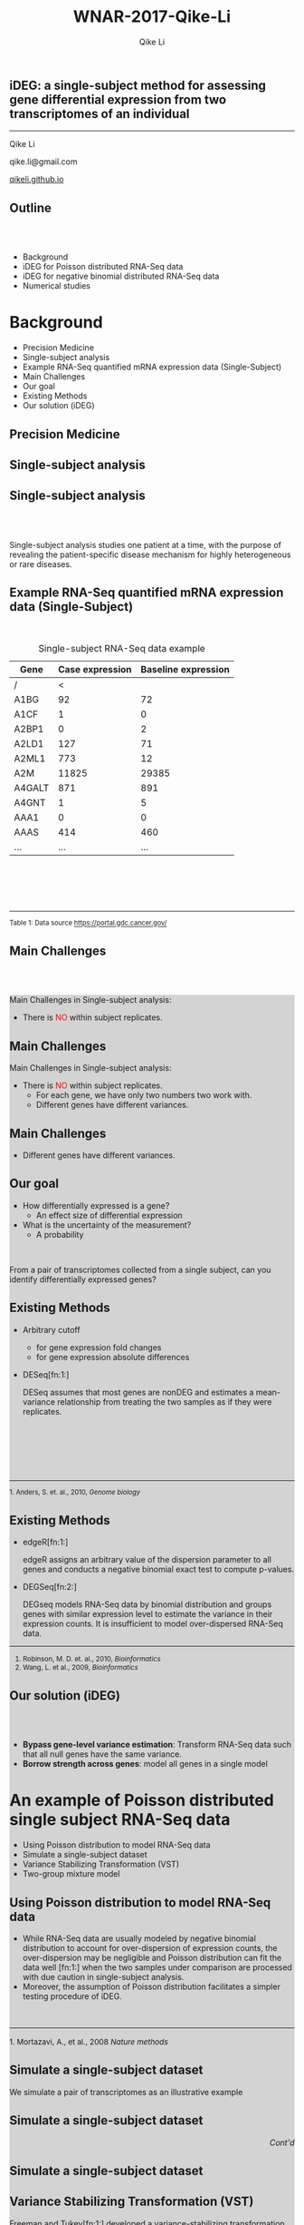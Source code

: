 #+STARTUP: indent align fold hideblocks hidestars
#+OPTIONS: reveal_center:nil reveal_control:t reveal_height:-1
#+OPTIONS: reveal_history:nil reveal_keyboard:t reveal_overview:t
#+OPTIONS: reveal_progress:t reveal_rolling_links:nil
#+OPTIONS: reveal_single_file:nil reveal_slide_number:"c"
#+OPTIONS: num:nil 
#+OPTIONS: toc:nil
#+OPTIONS: reveal_title_slide:nil reveal_width:-1
#+REVEAL_MARGIN: -1
#+REVEAL_MIN_SCALE: -1
#+REVEAL_MAX_SCALE: -1
#+REVEAL_ROOT: http://cdn.jsdelivr.net/reveal.js/3.0.0/
#+REVEAL_TRANS: fade
#+REVEAL_SPEED: default
#+REVEAL_THEME: simple
# #+REVEAL_EXTRA_CSS: ./css/simple.css
#+REVEAL_EXTRA_CSS: css/custom-qike.css
#+REVEAL_EXTRA_CSS: https://www.nas.ewi.tudelft.nl/people/mmaertens/presentations/symbreg/lib/css/tomorrow.css
# #+REVEAL_EXTRA_CSS: plugin/toc-progress/toc-progress.css
#+REVEAL_EXTRA_JS: 
#+REVEAL_HLEVEL:1
#+REVEAL_TITLE_SLIDE_BACKGROUND:
#+REVEAL_TITLE_SLIDE_BACKGROUND_SIZE:
#+REVEAL_TITLE_SLIDE_BACKGROUND_POSITION:
#+REVEAL_TITLE_SLIDE_BACKGROUND_REPEAT:
#+REVEAL_TITLE_SLIDE_BACKGROUND_TRANSITION:
#+REVEAL_DEFAULT_SLIDE_BACKGROUND:
#+REVEAL_DEFAULT_SLIDE_BACKGROUND_SIZE:
#+REVEAL_DEFAULT_SLIDE_BACKGROUND_POSITION:
#+REVEAL_DEFAULT_SLIDE_BACKGROUND_REPEAT:
#+REVEAL_DEFAULT_SLIDE_BACKGROUND_TRANSITION:
#+REVEAL_MATHJAX_URL: https://cdn.mathjax.org/mathjax/latest/MathJax.js?config=TeX-AMS-MML_HTMLorMML
#+REVEAL_PREAMBLE:
#+REVEAL_HEAD_PREAMBLE:
#+REVEAL_POSTAMBLE:
#+REVEAL_MULTIPLEX_ID:
#+REVEAL_MULTIPLEX_SECRET:
#+REVEAL_MULTIPLEX_URL:
#+REVEAL_MULTIPLEX_SOCKETIO_URL:
#+REVEAL_SLIDE_HEADER:
#+REVEAL_SLIDE_FOOTER:
#+REVEAL_PLUGINS: (classList markdown highlight zoom notes multiplex)
#+REVEAL_DEFAULT_FRAG_STYLE:
# #+REVEAL_INIT_SCRIPT: { src: 'plugin/toc-progress/toc-progress.js', async: true, callback: function() { toc_progress.initialize(); toc_progress.create(); } }
#+REVEAL_HIGHLIGHT_CSS: %r/lib/css/zenburn.css
# #+REVEAL_INIT_SCRIPT:.slide: style="text-align: left;"

#+EMAIL:     qikeli@gmail.com
#+TITLE: WNAR-2017-Qike-Li
#+AUTHOR:    Qike Li 

# the following set up for external plugins.
# 
#+BEGIN_SRC emacs-lisp :exports none :eval no
;; To eable the third party plug-in:toc-progress, I need to remove "no" 
;: after :eval for this code block and C-c C-c to evaluate this code block. 
;; In addtion, line 19, containing 'toc-progress.css', needs to be un-commented
;; To turn this feature off, run elisp :(custom-set-variables '(org-reveal-external-plugins nil))
(custom-set-variables '(org-reveal-external-plugins '((toc-progress . "{src: 'plugin/toc-progress/toc-progress.js', async: true, callback: function() { toc_progress.initialize(); toc_progress.create(); }}") ))) 
#+END_SRC


** iDEG: a single-subject method for assessing gene differential expression from two transcriptomes of an individual

    #+BEGIN_EXPORT html
    <hr class="shadow">
    #+END_EXPORT
Qike Li 

qike.li@gmail.com

[[https://qikeli.github.io][qikeli.github.io]]

#+ATTR_HTML: :align left :height 110px
[[./Figures/statistics-gidp.png]]

#+ATTR_HTML: :align right :height 110px
[[./Figures/ua_logo.png]]

#+ATTR_HTML: :align center :height 110px
[[./Figures/Lussier.png]]

** Outline
@@html:<br><br>@@
- Background  
- iDEG for Poisson distributed RNA-Seq data
- iDEG for negative binomial distributed RNA-Seq data
- Numerical studies
* Background
- Precision Medicine
- Single-subject analysis
- Example RNA-Seq quantified mRNA expression data (Single-Subject)
- Main Challenges
- Our goal
- Existing Methods
- Our solution (iDEG)

** Precision Medicine 
#+ATTR_HTML: :align center 
   [[./Figures/PGX.jpg]]  
** Single-subject analysis
 #+ATTR_HTML: :align center 
 [[./Figures/single-subject-analysis.png]]
 
** Single-subject analysis
@@html:<br><br>@@
 #+ATTR_HTML: :style background-color:lightgray
  @@html:<span class="fragment highlight-blue">@@Single-subject analysis@@html:</span>@@ studies  @@html:<span class="fragment highlight-blue">@@one patient@@html:</span>@@ at a time, with the purpose of revealing the  @@html:<span class="fragment highlight-blue">@@patient-specific@@html:</span>@@ disease mechanism for highly heterogeneous or rare diseases.
** Example RNA-Seq quantified mRNA expression data (Single-Subject)
@@html:<br>@@
#+BEGIN_SRC R :exports none :results output :session :eval no
load('~/Dropbox/Qike/adaptive_cutoff/Figures/Fig_BRCA_TNBC/Data/TCGA-GI-A2C9.RDat')

exp_tnbc_A2C9 <- round(exp_tnbc_A2C9)
table_tnbc_A2C9 <- data.frame(Gene = rownames(exp_tnbc_A2C9),
                              Case_expression = exp_tnbc_A2C9$Tumor_Sample,
                              Baseline_expression = exp_tnbc_A2C9$Healthy_Sample)

table_tnbc_A2C9_print <- head(table_tnbc_A2C9,10)
table_tnbc_A2C9_print <- ascii::ascii(table_tnbc_A2C9_print,
               header = T,
               include.rownames = F,
               include.colnames = T,
               format = 'd',
               frame = 'topbot',
               caption = 'TNBC example')

print(table_tnbc_A2C9_print, type = 'org')
#+END_SRC

#+CAPTION: Single-subject RNA-Seq data example
|--------+-----------------+---------------------|
| Gene   | Case expression | Baseline expression |
|--------+-----------------+---------------------|
| /      |               < |                     |
| A1BG   |              92 |                  72 |
| A1CF   |               1 |                   0 |
| A2BP1  |               0 |                   2 |
| A2LD1  |             127 |                  71 |
| A2ML1  |             773 |                  12 |
| A2M    |           11825 |               29385 |
| A4GALT |             871 |                 891 |
| A4GNT  |               1 |                   5 |
| AAA1   |               0 |                   0 |
| AAAS   |             414 |                 460 |
| ...    |             ... |                 ... |
|--------+-----------------+---------------------|


#+BEGIN_EXPORT html
<div class="reference"> 
<br><br><br><br>
<font><hr></hr><sup> Table 1: Data source <a href="https://portal.gdc.cancer.gov/">https://portal.gdc.cancer.gov/</a></sup> </font>
</div>
#+END_EXPORT
#+REVEAL: split
#+ATTR_HTML: :height 600px
[[./Figures/giphy.gif]]

#+REVEAL: split 
#+ATTR_HTML: :height 600px
[[./Figures/TCGA-num-cases.png]]

** Main Challenges
@@html:<br><br>@@
@@html:<div style="background-color:lightgray;">@@
#+ATTR_HTML: :align left
Main Challenges in Single-subject analysis:
 - There is @@html:<font color="red">@@NO@@html:</font>@@  within subject replicates.
# @@html:</div>@@

#+REVEAL: split


#+ATTR_HTML: :align center :height 600px
[[./Figures/nightmare_cartoon.png]]
#+REVEAL: split

** Main Challenges

@@html:<div style="background-color:lightgray;">@@
#+ATTR_HTML: :align left
Main Challenges in Single-subject analysis:
- There is @@html:<font color="red">@@NO@@html:</font>@@  within subject replicates.
  - For each gene, we have only two numbers two work with.
  - Different genes have different variances. 

#+REVEAL: split

#+BEGIN_SRC R :exports results :results graphics :file ./fig-tnbc.png :session :eval no
base_size <- 20
dat_plot <- table_tnbc_A2C9[,2:3]
     ## plot data

## p_pois_fc <- 
##     ggplot(data = dat_plot, 
##            aes(x = rowMeans(dat_plot), y = log2(Case_expression + 1) - log2(Baseline_expression+1))) +
##     geom_point(alpha = trans_value) +
##     xlim(0,10000)+
##     labs(x = TeX('$\\mu_{g1}$'), y= TeX('$log_2(Y_{g2} + 1) - log_2(Y_{g1} + 1)$')) 
## p_pois_fc 

p_tnbc <- 
    ggplot(data = dat_plot, 
           aes(x = rowMeans(dat_plot), y = Case_expression - Baseline_expression)) +
    geom_point(alpha = .6) +
    xlim(0,4000)+
    ylim(-5000,5000)+
    labs(x = latex2exp::TeX('$\\frac{Case + Baseline}{2}$'), y= 'Case - Baseline') +
    theme_bw(base_size = base_size)
p_tnbc
#+END_SRC
** Main Challenges

 - Different genes have different variances. 


#+RESULTS:
[[file:./fig-tnbc.png]]

** Our goal 
#+ATTR_REVEAL: :frag (appear)
 - How differentially expressed is a gene?
   - An effect size of differential expression
   
 - What is the uncertainty of the measurement?
   - A probability
@@html:<br>@@

 #+ATTR_REVEAL: :frag (fade-in fade-out)
 #+ATTR_HTML: :style background-color:lightgray;font-size:30px :align center 
 From a pair of transcriptomes collected from a single subject, can you identify differentially expressed genes?

** Existing Methods
- Arbitrary cutoff 
  - for gene expression fold changes
  - for gene expression absolute differences

- DESeq[fn:1:]  

  DESeq assumes that most genes are nonDEG and estimates a mean-variance relationship from treating the two samples as if they were replicates.

#+BEGIN_EXPORT html
<div class="reference"> 
<br><br><br><br><br>
<font ><hr></hr><sup>1. Anders, S. et. al., 2010, <i> Genome biology </i></sup> </font>
</div>
#+END_EXPORT

** Existing Methods

- edgeR[fn:1:]

  edgeR assigns an arbitrary value of the dispersion parameter to all genes and conducts a negative binomial exact test to compute p-values.

- DEGSeq[fn:2:]

  DEGseq models RNA-Seq data by binomial distribution and groups genes with similar expression level to estimate the variance in their expression counts.  It is insufficient to model over-dispersed RNA-Seq data. 

#+BEGIN_EXPORT html
<!-- For future reference: -->
<!-- The following script is used when multiple references need to be listed as a list -->
<div class="referencelist"> 
<hr></hr>
<ol>
<li style="font-size:85%"> Robinson, M. D. et. al., 2010, <i>Bioinformatics</i> </li>
<li style="font-size:85%"> Wang, L. et al., 2009, <i>Bioinformatics</i></li>
</ol>
</div>
#+END_EXPORT

** Our solution (iDEG)
@@html:<br><br>@@
#+ATTR_REVEAL: :frag (appear)
- *Bypass gene-level variance estimation*: Transform RNA-Seq data such that all null genes have the same variance.
- *Borrow strength across genes*: model all genes in a single model

* An example of Poisson distributed single subject RNA-Seq data
- Using Poisson distribution to model RNA-Seq data
- Simulate a single-subject dataset
- Variance Stabilizing Transformation (VST)
- Two-group mixture model
** Using Poisson distribution to model RNA-Seq data
 - While RNA-Seq data are usually modeled by negative binomial distribution to account for over-dispersion of expression counts, the over-dispersion may be negligible and Poisson distribution can fit the data well [fn:1:] when the two samples under comparison are processed with due caution in single-subject analysis.
 -  Moreover, the assumption of Poisson distribution facilitates a simpler testing procedure of iDEG. 
#+BEGIN_EXPORT html
<div align="left"> 
<br>
<font size="3%" float="left"><hr></hr><sup> 1. Mortazavi, A., et al., 2008 <i> Nature methods </i></sup> </font>
<div>
#+END_EXPORT
** Simulate a single-subject dataset
We simulate a pair of transcriptomes as an illustrative example
#+ATTR_HTML: :align right :style font-size:90%
\begin{eqnarray*}
  Y_{g1} &\sim& \text{Poisson}(\mu_{g1})\\
  Y_{g2} &\sim& \text{Poisson}(\mu_{g2})\\ 
    P(\mu_{g1}) &=& \frac{1}{|\mathcal{B}|} \\
&& \mu_{g1} \in \mathcal{B}\\ 
&& g = 1,2, \cdots, G  \\
 && \mathcal{B} = \{10,11,\cdots,10000\}
 \end{eqnarray*}

** Simulate a single-subject dataset
#+BEGIN_EXPORT html
<div align="right"> 
<font style="background-color:lightgray"> <i> Cont'd </i> </font>
</div>
#+END_EXPORT

#+ATTR_HTML: :style font-size:90% 
\begin{eqnarray*}
\mu_{g2} &=& \begin{cases}
\mu_{g1}  & \text{if }g \in \overline{\mathcal{G}},\\
d^{s}\mu_{g1}   & \text{if }g \in \mathcal{G}.\end{cases}\\
&&\text{where $\mathcal{G}$ is a random subset of set $\{1,2, \cdots, 20000\}$}\\
\frac{|\mathcal{G}|}{|\mathcal{G}| + |\overline{\mathcal{G}}|} &=& 0.1 \label{eq:DEG-pct}\\
d  &=& \frac{\mu_{g1} + n \sqrt{\mu_{g1}}}{\mu_{g1}}\label{eq:DEG-fold-change}\\
s &=& \begin{cases} 1 &\text{with probability of }0.5,\\
-1 &\text{with probability of }0.5.\end{cases} \label{eq:fold-change-direction}\\
n &\sim& \mathcal{N}(4,1)\label{eq:num-sd-dist}
\end{eqnarray*}

** Simulate a single-subject dataset

#+BEGIN_SRC R :exports none :results output :session :eval no
rm(list=ls())
library(gtable)
library(grid)
library(gridExtra)
library(latex2exp)
 
## load in ggplot objects
load('~/Dropbox/Qike/adaptive_cutoff/Figures/Fig_examples/Results/fig-examples.RData', verbose = T)

## define a function to 
get_legend<-function(myggplot){
    ## Grab the legend of a ggplot obe
    ## 
    ## Args:
    ##   myggplot: a ggplot that contains to the legend to be grabbed 
    ##
    ## Returns:
    ##   a gtable object that contains the lengend
  tmp <- ggplot_gtable(ggplot_build(myggplot))
  leg <- which(sapply(tmp$grobs, function(x) x$name) == "guide-box")
  legend <- tmp$grobs[[leg]]
  return(legend)
}

base_size <- 20
## panel 1
p1 <- p_pois +
    theme_bw(base_size = base_size) +
    guides(col = guide_legend(title = "DEG status", title.position = "left"),
           shape = guide_legend(title = "DEG status", title.position = "left")) +
    theme(plot.margin = unit(c(2.5,.5,0.5,1.2), "lines"))+
    theme(legend.position = 'top') 
    ## ggtitle('Before VST')


## panel 2
p2 <- p_pois_tran +
    theme_bw(base_size = base_size) +
    guides(col = guide_legend(title = "DEG status", title.position = "left"),
           shape = guide_legend(title = "DEG status", title.position = "left")) +
    theme(plot.margin = unit(c(2.5,.5,0.5,1.2), "lines"))+
    theme(legend.position = 'top') 
    ## ggtitle('After VST')

## ## grab the legned from panel 2
## p_legend <- get_legend(p2)

## ## remove the lenged for panel 2
## p2 <-  p2 + theme(legend.position = 'none')

## panel 3
p3 <- p_pois_iDEG +
    theme_bw(base_size = base_size) +
    theme(plot.margin = unit(c(2.5,.5,0.5,1.2), "lines"))+
    labs(x = TeX('$d_g^*$')) 
    ## ggtitle(TeX('Histogram of $d_g^*$'))

## panel 4
p4 <- p_pois_fdr +
    theme_bw(base_size = base_size) +
    theme(plot.margin = unit(c(2.5,.5,0.5,1.2), "lines"))+
    labs(x = TeX('$d_g^*$'), y = "local false dsicovery rate") 
    ## ggtitle(TeX('Pr(gene is null | $d_g^*$)'))
#+END_SRC

#+RESULTS:
: Loading objects:
:   p_pois
:   p_pois_tran
:   p_pois_iDEG
:   p_nb
:   p_nb_tran
:   p_nb_iDEG
:   p_pois_fdr

#+BEGIN_SRC R :exports results :results graphics :file ./Figures/fig-before-VST.png :session :height 600 :width 580 :eval no
print(p1)
#+END_SRC

#+ATTR_HTML: :height 600px
#+RESULTS:
[[file:./Figures/fig-before-VST.png]]

** Variance Stabilizing Transformation (VST)

#+ATTR_HTML: :align left
 Freeman and Tukey[fn:1:] developed a variance-stabilizing transformation (VST), $h_{Pois}(\cdot)$, to transform Poisson data, such that the transformed data approximately follow a Normal distribution with the same variance regardless of their means. Namely, if $Y_{gd} \sim Poisson(\mu_{gd})$, then 

#+ATTR_HTML: :style font-size:90% 
  \begin{equation*}
    \label{eq:tPois}
    \begin{split}
      h_{Pois}(Y_{gd}) = \sqrt{Y_{gd}}+\sqrt{Y_{gd} +1} \overset{\cdot}{\sim}  N(\mu = \sqrt{\mu_{gd}}+\sqrt{\mu_{gd}+1}, \sigma^2 = 1)\\
      g = 1,\cdots,G; d=1,2
    \end{split}
  \end{equation*}


#+BEGIN_EXPORT html
<div class="reference"> 
<br><br><br><br><br><br>
<font ><hr></hr><sup>1. Freeman, M. F., et. al. 1950, <i> The Annals of Mathematical Statistics </i></sup> </font>
</div>
#+END_EXPORT

** Variance Stabilizing Transformation (VST)

@@html:<br><br><br>@@
#+ATTR_HTML: :style font-size:90% 
\begin{equation*}
  \label{eq:testStatPois}
  \begin{split}
    D_{g}^{*} = \sqrt{Y_{g1}}+\sqrt{Y_{g1} +1} - (\sqrt{Y_{g2}}+\sqrt{Y_{g2}+1}) \overset{\cdot}{\sim} N(\mu = 0, \sigma = \sqrt{2})\\
    g \in \overline{\mathcal{G}}
  \end{split}
\end{equation*}


** Variance Stabilizing Transformation (VST)

#+BEGIN_SRC R :exports results :results graphics :file ./Figures/fig-after-VST.png :session :height 600 :width 580 :eval no
print(p2)
#+END_SRC

#+RESULTS:
[[file:./Figures/fig-after-VST.png]]

** Two-group mixture model
@@html:<br>@@
#+ATTR_HTML: :align left
First, we standardize $D_{g}^{*}$,

#+ATTR_HTML: :style font-size:90% 
 \begin{eqnarray*}
 &&\qquad Z_{g} = \frac{D^{*}_g}{MAD(D^{*})} \\
 &&\qquad \qquad  \text{where } \text{MAD}(D^{*}) = \mathrm{median}\big(|D^{*}_g - \mathrm{median}(D^{*})|\big)\\
 && \qquad \qquad  g = 1,\cdots,G                  
 \end{eqnarray*}

** Two-group mixture model
#+ATTR_HTML: :align left
Suppose $G$ genes are measured in the RNA-Seq experiment, each of the genes is either null or differentially expressed with prior probabilities $\pi_{0}$ or $\pi_{1} = 1-\pi_{0}$. And the density function of $z_{g}$ is either $f_{0}(z)$ or $f_{1}(z)$.

#+ATTR_HTML: :style font-size:90% 
\begin{eqnarray*}
      \pi_{0} = Pr\{\mbox{gene $g$ is null}\} & \mbox{density is $f_{0}(z)$ if null}\\
    \pi_{1} = Pr\{\mbox{gene $g$ is DEG}\}  & \mbox{density is $f_{1}(z)$ if DEG}
\end{eqnarray*}

#+ATTR_HTML: :align left
The marginal mixture density is:
#+ATTR_HTML: :style font-size:90% 
\begin{equation*}
  \label{eq:mixtureDens}
  f(z) = \pi_{0}f_{0}(z) + \pi_{1}f_{1}(z)
\end{equation*}

** Two-group mixture model
#+ATTR_HTML: :align left
The local false positive rate, $fdr$, is the Bayes posterior probability that a gene $g$ is a null gene given $z_{g}$: 
@@html:<br><br>@@
#+ATTR_HTML: :style font-size:90% 
\begin{equation*}
  \label{eq:locfdr}
  fdr(z) \equiv Pr\{\text{null gene} | z\} = \pi_{0}f_{0}(z)/f(z)
\end{equation*}

** Two-group mixture model
#+ATTR_HTML: :align left :style font-size:90%
@@html:<br>@@
$f_{0}$ corresponds to a empirical null distribution. 
#+ATTR_HTML: :align left :style font-size:90%
In large-scale simultaneous hypothesis testing, the theoretical null may be deficient due to various reasons: 

- correlation across genes

- unobserved covariates (e.g. gender, age, smoking status, etc.)

- or failed mathematical assumptions (e.g. asymptotic approximation).
#+ATTR_HTML: :align left :style font-size:90%
 Fortunately, in large-scale simultaneous testing, the parallel structure allows the estimation of an empirical null distribution, via empirical Bayes, from the own data of the study. 
* iDEG for negative binomial distributed RNA-Seq data

- Model RNA-Seq data with negative binomial distribution
- VST for negative binomial distribution
- Assumptions and approximation
- Estimate $\scriptsize{\delta_g}$

** Model RNA-Seq data with negative binomial distribution
#+ATTR_HTML: :align left :style font-size:90%
Parameter $\delta_{g}$ in negative binomial distribution accounts for the overdispersion. 

#+ATTR_HTML: :style font-size:90%
\begin{eqnarray*}
    P(y_{gd} | \mu_{gd}, \delta_g)  &=& 
    (1 + \delta_{g}\mu_{gd})^{-1/\delta_{g}} \frac{\Gamma(y_{gd} + 1/\delta_{g})}{y_{gd}!\Gamma(1/\delta_{g})} \big(\frac{\delta_{g}\mu_{gd}}{1 + \delta_{g}\mu_{gd}}\big)^{y_{gd}} \nonumber \\
    &&\quad y_{gd}  = 0,1,\cdots\; \quad g=1, \cdots, G; \quad d= 1,2 \label{eq:nb}\\
  E(Y_{gd}) &=& \mu_{gd}\\
  Var(Y_{gd}) &=& \mu_{gd} + \delta_{g}\mu_{gd}^{2}\label{eq:nbVar}
\end{eqnarray*}

** VST for negative binomial distribution
@@html:<br><br>@@
#+ATTR_HTML: :style font-size:90%
\begin{equation*}
  \label{eq:NBvst}
  h_{nb}(Y_{gd}) = \frac{1}{\sqrt{\delta_{g}}}sinh^{-1}\sqrt{Y_{gd} \delta_{g}} \overset{\cdot}{\sim} N(\mu=\frac{1}{\sqrt{\delta_{g}}}sinh^{-1}\sqrt{\mu_{gd} \delta_{g}}, \sigma^{2} = \frac{1}{4})
\end{equation*}

** Assumptions and approximation

  - We assume $\delta_{g1} = \delta_{g2} = \delta_{g}$ and $\delta_{g}$ is a smooth function of the expression mean $\mu_{g}$. Consequently, genes with the same $\mu_{g}$ follow the same distribution.
  - We make an approximation by pooling genes with close expression means to estimate $\delta_{g}$.  Specifically,   
#+ATTR_HTML: :style font-size:80%
\begin{eqnarray*}
    && Y_{gd} \overset{\cdot}{\sim} NB(\mu_w,\delta_w) \nonumber\\
    && \qquad \forall g \in \{\text{null genes in }w^{th} \text{window}\}\\
    && \qquad  d = 1,2      
\end{eqnarray*}

  - We assume the majority of the genes are null genes, and estimate $\mu_{w}$ and $\sigma^{2}_{w}$ for each window by outlier robust estimators, median and MAD, respectively. 

** Estimate $\scriptsize{\delta_g}$
#+ATTR_HTML: :align left
With the estimated $\hat{\mu}_{w}$ and $\hat{\delta}_{w}$ from each window, we fit a smooth spline of $\hat{\mu}_{w}$ and $\hat{\delta}_{w}$ by minimizing the penalized residual sum of squares:

#+ATTR_HTML: :style font-size:90%
\begin{equation*}
  \label{eq:smoothFit}
  RSS(f,\mu) =   \sum_{w=1}^{W} (\hat{\delta}_w-f(\hat{\mu}_w))^2 + \mu\int f^{''}(\hat{\mu}_w)^2 dt
\end{equation*}
#+ATTR_HTML: :align left
Then, we we estimate $\delta_g$ for each gene,
\begin{equation}
  \label{eq:prediction}
\hat{\delta}_g = \hat{\delta}_w' = q(\hat{\mu}_w) \qquad \forall g \in \{g : Gene_g \in w^{th}\text{ window}\}
\end{equation}


* Numerical studies
- Procedure
- Method evaluation 
- Sensitivity Analysis

** Procedure
- **Step 1:** Simulate one single-subject datasets (Poisson assumption or negative binomial assumption), which contains $p \%$ DEG. 
- **Step 2:** Conduct iDEG, DESeq, edgeR, and DEGseq.
- **Step 3:** Compute F1 score for each method,
#+ATTR_HTML: :style font-size:90%
\begin{equation*}
F_{1} = \frac{2\times Precision \times Recall}{Precision + Recall}   
\end{equation*}
- **Step 4:** Repeat Step1-Step3 for 1000 times
- **Step 5:** Calculate the arithmetic mean and standard deviation of the 1000 $F_{1}$ resulted from each method.
- **Step 6:** Change the value of $p$, repeat Step 1-Step 5

** Method evaluation 

#+ATTR_HTML: :width 85%
[[./Figures/fig-numerical-study.png]]

** Method evaluation 

- Poisson case:

|------+--------+-----------------+-----------------+-----------------+-----------------+-------------------|
| DEG% | Method | Precision       | Recall (TPR)    | FPR             | F1              | Predictions       |
|------+--------+-----------------+-----------------+-----------------+-----------------+-------------------|
|   5% | iDEG   | 0.987 (4.8e-03) | 0.879 (1.3e-02) | 0.001 (2.3e-04) | 0.929 (7.1e-03) | 890.46 (1.5e+01)  |
|      | edgeR  | 0.918 (8.2e-03) | 0.934 (8.3e-03) | 0.004 (4.8e-04) | 0.926 (6.2e-03) | 1017.52 (1.2e+01) |
|      | DESeq  | NaN (NA)        | 0 (0.0e+00)     | 0 (0.0e+00)     | NaN (NA)        | 0 (0.0e+00)       |
|------+--------+-----------------+-----------------+-----------------+-----------------+-------------------|
|  10% | iDEG   | 0.988 (3.3e-03) | 0.904 (8.1e-03) | 0.001 (3.4e-04) | 0.944 (3.9e-03) | 1829.1 (2.0e+01)  |
|      | edgeR  | 0.923 (5.2e-03) | 0.95 (5.1e-03)  | 0.009 (6.5e-04) | 0.936 (3.4e-03) | 2059.95 (1.7e+01) |
|      | DESeq  | NaN (NA)        | 0 (0.0e+00)     | 0 (0.0e+00)     | NaN (NA)        | 0 (0.0e+00)       |
|------+--------+-----------------+-----------------+-----------------+-----------------+-------------------|
|  15% | iDEG   | 0.991 (2.4e-03) | 0.913 (7.5e-03) | 0.001 (4.0e-04) | 0.95 (3.6e-03)  | 2764.26 (2.7e+01) |
|      | edgeR  | 0.926 (5.0e-03) | 0.959 (3.4e-03) | 0.014 (1.0e-03) | 0.942 (3.0e-03) | 3105.66 (2.1e+01) |
|      | DESeq  | NaN (NA)        | 0 (0.0e+00)     | 0 (0.0e+00)     | NaN (NA)        | 0 (0.0e+00)       |
|------+--------+-----------------+-----------------+-----------------+-----------------+-------------------|
|  20% | iDEG   | 0.991 (2.3e-03) | 0.921 (6.3e-03) | 0.002 (5.4e-04) | 0.955 (2.9e-03) | 3716.23 (3.1e+01) |
|      | edgeR  | 0.93 (4.1e-03)  | 0.963 (3.1e-03) | 0.018 (1.1e-03) | 0.946 (2.7e-03) | 4143.99 (2.2e+01) |
|      | DESeq  | NaN (NA)        | 0 (0.0e+00)     | 0 (0.0e+00)     | NaN (NA)        | 0 (0.0e+00)       |
|------+--------+-----------------+-----------------+-----------------+-----------------+-------------------|

#+ATTR_html: :style font-size:66% :align left
Although the Recall/TPR and number of precisions of iDEG are lower than edgeR, iDEG has high precision and low FPR across all percentages of DEG. These operating characteristics of iDEG may be preferable in large-scale inference, like RNA-Seq analysis, where investigators examines tens of thousands of genes in a high-throughput manner.

** Method evaluation 
- negative binomial case

|-------+--------+-----------------+-----------------+-----------------+-----------------+--------------------|
| DEG.. | Method | Precision       | Recall.TPR      | FPR             | F1              | Predictions        |
|-------+--------+-----------------+-----------------+-----------------+-----------------+--------------------|
| 5%    | iDEG   | 0.93 (1.6e-02)  | 0.679 (2.5e-02) | 0.003 (7.2e-04) | 0.784 (1.5e-02) | 730.482 (3.4e+01)  |
|       | edgeR  | 0.39 (8.4e-03)  | 0.948 (7.1e-03) | 0.078 (2.8e-03) | 0.552 (8.6e-03) | 2432.95 (5.4e+01)  |
|       | DESeq  | 1 (1.3e-03)     | 0.202 (3.5e-02) | 0 (1.4e-05)     | 0.334 (4.8e-02) | 201.589 (3.5e+01)  |
|-------+--------+-----------------+-----------------+-----------------+-----------------+--------------------|
| 10%   | iDEG   | 0.946 (9.8e-03) | 0.734 (2.1e-02) | 0.005 (9.8e-04) | 0.827 (1.2e-02) | 1552.089 (5.5e+01) |
|       | edgeR  | 0.527 (7.7e-03) | 0.956 (4.7e-03) | 0.095 (2.9e-03) | 0.68 (6.6e-03)  | 3628.589 (5.4e+01) |
|       | DESeq  | 1 (0.0e+00)     | 0.001 (1.0e-03) | 0 (0.0e+00)     | 0.003 (2.3e-03) | 1.107 (2.0e+00)    |
|-------+--------+-----------------+-----------------+-----------------+-----------------+--------------------|
| 15%   | iDEG   | 0.955 (7.1e-03) | 0.767 (1.6e-02) | 0.006 (1.1e-03) | 0.851 (8.9e-03) | 2409.492 (6.4e+01) |
|       | edgeR  | 0.608 (6.8e-03) | 0.96 (3.6e-03)  | 0.109 (3.1e-03) | 0.745 (5.2e-03) | 4735.157 (5.5e+01) |
|       | DESeq  | 1 (0.0e+00)     | 0 (4.8e-05)     | 0 (0.0e+00)     | 0.001 (1.1e-04) | 0.02 (1.4e-01)     |
|-------+--------+-----------------+-----------------+-----------------+-----------------+--------------------|
| 20%   | iDEG   | 0.961 (5.8e-03) | 0.787 (1.4e-02) | 0.008 (1.3e-03) | 0.865 (7.5e-03) | 3275.416 (7.3e+01) |
|       | edgeR  | 0.666 (5.7e-03) | 0.964 (3.0e-03) | 0.121 (3.1e-03) | 0.788 (4.1e-03) | 5791.611 (5.2e+01) |
|       | DESeq  | 1 (0.0e+00)     | 0 (7.9e-06)     | 0 (0.0e+00)     | 0 (0.0e+00)     | 0.001 (3.2e-02)    |
|-------+--------+-----------------+-----------------+-----------------+-----------------+--------------------|

** Sensitivity Analysis

#+ATTR_html: :align left
Our experience indicates that without making assumptions on RNA-Seq data, it is difficult to construct suitable statistical inferences for a single-subject dataset. Nonetheless we test the two main assumptions we make:

- The value of dispersion parameter is a function of expression mean.

- The majority of the genes are null genes. 

** Sensitivity Analysis
  - Draw  dispersion parameter $\delta_{g}$ from a uniform distribution $\text{unif}(0.001, 0.1)$. 
[[./Figures/fig-sensitivity-random.png]]

** Sensitivity Analysis
 - Simulate single-subject datasets with a series of percentages of DEG. 

 [[./Figures/fig-sensitivity-highDEG.png]]

* Acknowledgements

#+BEGIN_EXPORT html
<div class="sliderow">

<div class="leftcol">
<br>
<img src="http://www.stat.ncsu.edu/people/photos/hao_zhang.jpg"  style="float:left;width:35%;height:45%;"/> 
<p > Helen Hao Zhang </p>
<br>
<br>
<br>
<br>
<img src="http://deptmedicine.arizona.edu/sites/default/files/styles/1x_smartphone/public/lussier.jpg?itok=n-R0y_3l&timestamp=1481818852" style="float:left;width:35%;height:45%;" align="left"/>
<p > Yves A. Lussier </p>
</div>


<div class="rightcol">
<br>
<img src="http://u.arizona.edu/~haiquan/Haiquan_tucson.jpg"  style="float:left;width:30%;height:38%;"/> 
<p > Haiquan Li</p>
<br>
<br>
<img src="http://cb2.uahs.arizona.edu/sites/default/files/styles/1x_smartphone/public/201609208_berghout_joanne_deptofmed-20.jpg?itok=tcjyq9Ci&timestamp=1490681347" style="float:left;width:30%;height:38%;" align="left"/>
<p > Joanne Berghout </p>

<br>
<br>
<img src="https://media.licdn.com/mpr/mpr/shrinknp_200_200/p/7/005/059/11e/383a2fd.jpg" style="float:left;width:30%;height:38%;" align="left"/>
<p > Grant Schissler </p>

</div>

</div>
#+END_EXPORT
